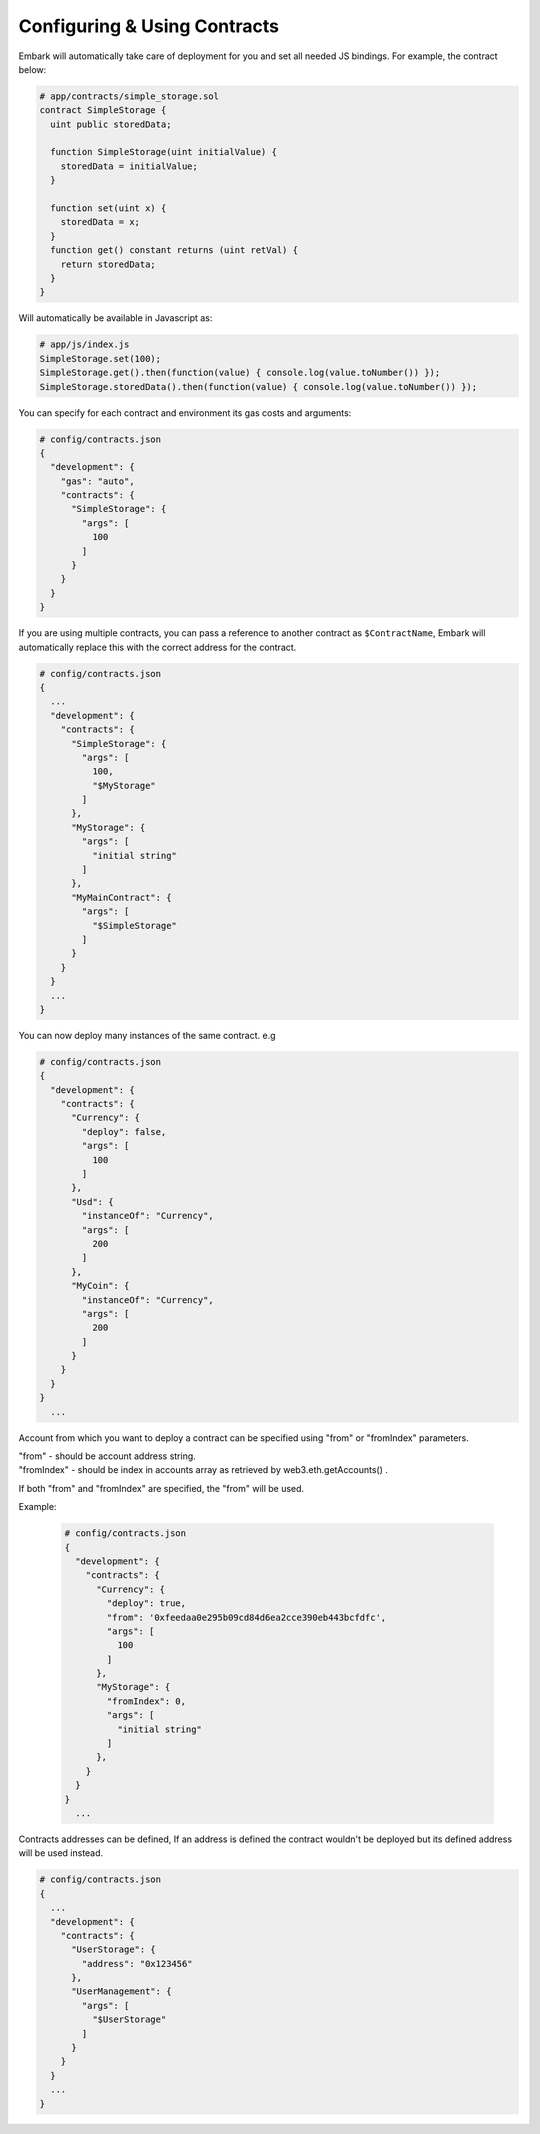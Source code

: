 Configuring & Using Contracts
=============================

Embark will automatically take care of deployment for you and set all
needed JS bindings. For example, the contract below:

.. code:: javascript

    # app/contracts/simple_storage.sol
    contract SimpleStorage {
      uint public storedData;

      function SimpleStorage(uint initialValue) {
        storedData = initialValue;
      }

      function set(uint x) {
        storedData = x;
      }
      function get() constant returns (uint retVal) {
        return storedData;
      }
    }

Will automatically be available in Javascript as:

.. code:: javascript

    # app/js/index.js
    SimpleStorage.set(100);
    SimpleStorage.get().then(function(value) { console.log(value.toNumber()) });
    SimpleStorage.storedData().then(function(value) { console.log(value.toNumber()) });

You can specify for each contract and environment its gas costs and
arguments:

.. code:: json

    # config/contracts.json
    {
      "development": {
        "gas": "auto",
        "contracts": {
          "SimpleStorage": {
            "args": [
              100
            ]
          }
        }
      }
    }

If you are using multiple contracts, you can pass a reference to another
contract as ``$ContractName``, Embark will automatically replace this
with the correct address for the contract.

.. code:: json

    # config/contracts.json
    {
      ...
      "development": {
        "contracts": {
          "SimpleStorage": {
            "args": [
              100,
              "$MyStorage"
            ]
          },
          "MyStorage": {
            "args": [
              "initial string"
            ]
          },
          "MyMainContract": {
            "args": [
              "$SimpleStorage"
            ]
          }
        }
      }
      ...
    }

You can now deploy many instances of the same contract. e.g

.. code:: json

    # config/contracts.json
    {
      "development": {
        "contracts": {
          "Currency": {
            "deploy": false,
            "args": [
              100
            ]
          },
          "Usd": {
            "instanceOf": "Currency",
            "args": [
              200
            ]
          },
          "MyCoin": {
            "instanceOf": "Currency",
            "args": [
              200
            ]
          }
        }
      }
    }
      ...

Account from which you want to deploy a contract can be specified using "from" or "fromIndex" parameters.

| "from" - should be account address string.
| "fromIndex" - should be index in accounts array as retrieved by web3.eth.getAccounts() .

If both "from" and "fromIndex" are specified, the "from" will be used.

Example:

      .. code:: json

          # config/contracts.json
          {
            "development": {
              "contracts": {
                "Currency": {
                  "deploy": true,
                  "from": '0xfeedaa0e295b09cd84d6ea2cce390eb443bcfdfc',
                  "args": [
                    100
                  ]
                },
                "MyStorage": {
                  "fromIndex": 0,
                  "args": [
                    "initial string"
                  ]
                },
              }
            }
          }
            ...

Contracts addresses can be defined, If an address is defined the
contract wouldn't be deployed but its defined address will be used
instead.

.. code:: json

    # config/contracts.json
    {
      ...
      "development": {
        "contracts": {
          "UserStorage": {
            "address": "0x123456"
          },
          "UserManagement": {
            "args": [
              "$UserStorage"
            ]
          }
        }
      }
      ...
    }
